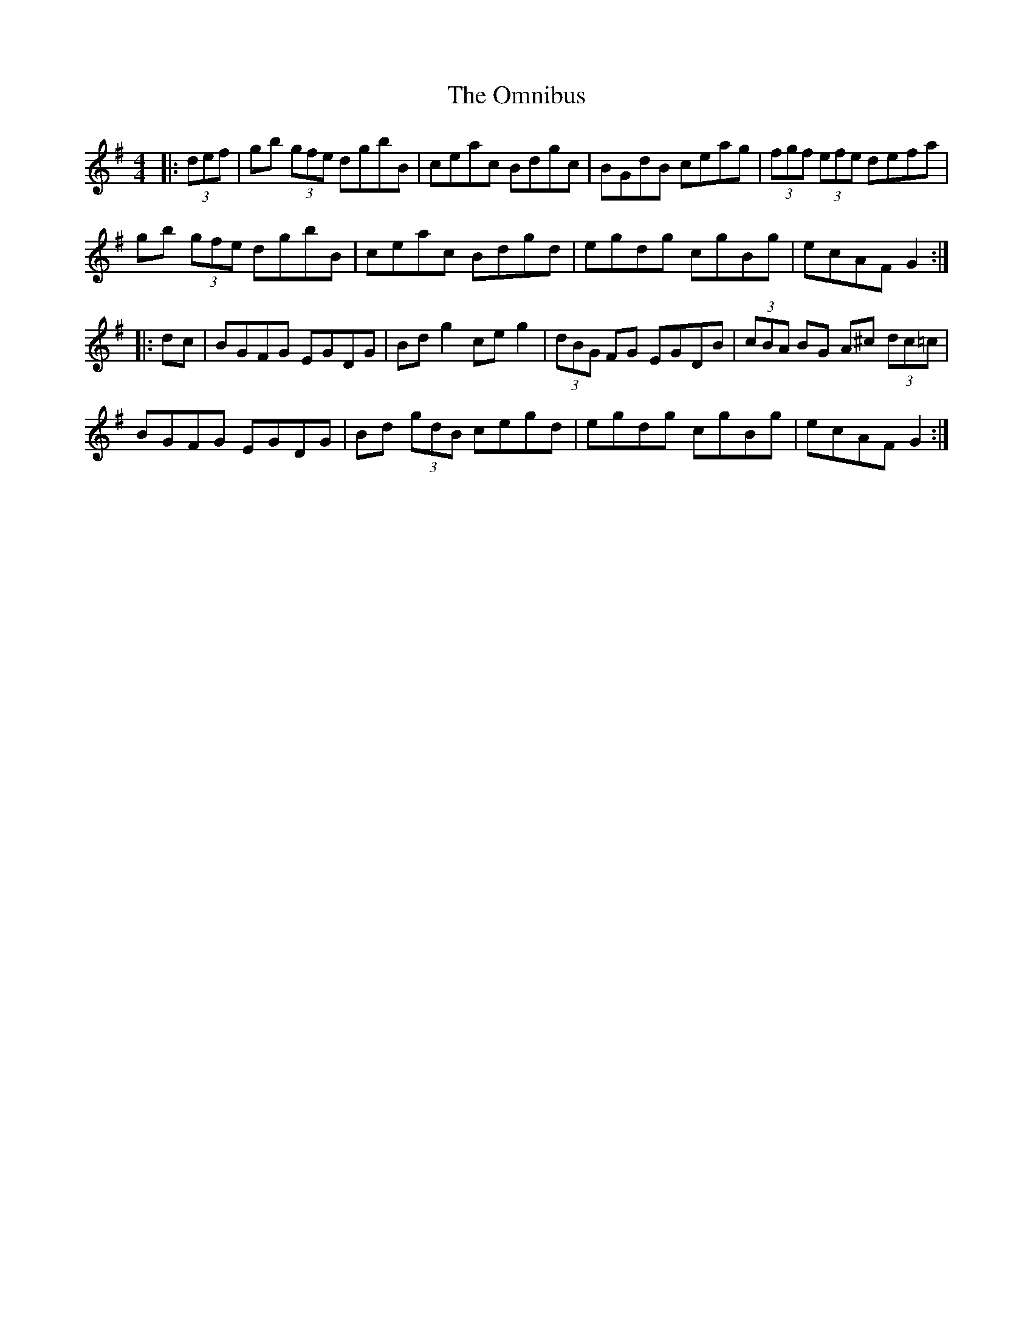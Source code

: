 X: 30523
T: Omnibus, The
R: hornpipe
M: 4/4
K: Gmajor
|:(3def|gb (3gfe dgbB|ceac Bdgc|BGdB ceag|(3fgf (3efe defa|
gb (3gfe dgbB|ceac Bdgd|egdg cgBg|ecAF G2:|
|:dc|BGFG EGDG|Bdg2 ceg2|(3dBG FG EGDB|(3cBA BG A^c (3dc=c|
BGFG EGDG|Bd (3gdB cegd|egdg cgBg|ecAF G2:|

